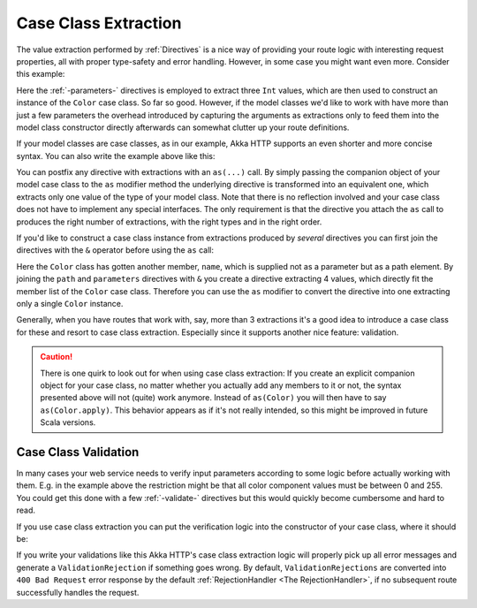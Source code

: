 .. _Case Class Extraction:

Case Class Extraction
=====================

The value extraction performed by :ref:`Directives` is a nice way of providing your route logic with interesting request
properties, all with proper type-safety and error handling. However, in some case you might want even more.
Consider this example:

.. includecode2:: ../../code/docs/http/scaladsl/server/CaseClassExtractionExamplesSpec.scala
   :snippet: example-1

Here the :ref:`-parameters-` directives is employed to extract three ``Int`` values, which are then used to construct an
instance of the ``Color`` case class. So far so good. However, if the model classes we'd like to work with have more
than just a few parameters the overhead introduced by capturing the arguments as extractions only to feed them into the
model class constructor directly afterwards can somewhat clutter up your route definitions.

If your model classes are case classes, as in our example, Akka HTTP supports an even shorter and more concise
syntax. You can also write the example above like this:

.. includecode2:: ../../code/docs/http/scaladsl/server/CaseClassExtractionExamplesSpec.scala
   :snippet: example-2

You can postfix any directive with extractions with an ``as(...)`` call. By simply passing the companion object of your
model case class to the ``as`` modifier method the underlying directive is transformed into an equivalent one, which
extracts only one value of the type of your model class. Note that there is no reflection involved and your case class
does not have to implement any special interfaces. The only requirement is that the directive you attach the ``as``
call to produces the right number of extractions, with the right types and in the right order.

If you'd like to construct a case class instance from extractions produced by *several* directives you can first join
the directives with the ``&`` operator before using the ``as`` call:

.. includecode2:: ../../code/docs/http/scaladsl/server/CaseClassExtractionExamplesSpec.scala
   :snippet: example-3

Here the ``Color`` class has gotten another member, ``name``, which is supplied not as a parameter but as a path
element. By joining the ``path`` and ``parameters`` directives with ``&`` you create a directive extracting 4 values,
which directly fit the member list of the ``Color`` case class. Therefore you can use the ``as`` modifier to convert
the directive into one extracting only a single ``Color`` instance.

Generally, when you have routes that work with, say, more than 3 extractions it's a good idea to introduce a case class
for these and resort to case class extraction. Especially since it supports another nice feature: validation.


.. caution:: There is one quirk to look out for when using case class extraction: If you create an explicit companion
 object for your case class, no matter whether you actually add any members to it or not, the syntax presented above
 will not (quite) work anymore. Instead of ``as(Color)`` you will then have to say ``as(Color.apply)``. This behavior
 appears as if it's not really intended, so this might be improved in future Scala versions.


Case Class Validation
---------------------

In many cases your web service needs to verify input parameters according to some logic before actually working with
them. E.g. in the example above the restriction might be that all color component values must be between 0 and 255.
You could get this done with a few :ref:`-validate-` directives but this would quickly become cumbersome and hard to
read.

If you use case class extraction you can put the verification logic into the constructor of your case class, where it
should be:

.. includecode2:: ../../code/docs/http/scaladsl/server/CaseClassExtractionExamplesSpec.scala
   :snippet: example-4

If you write your validations like this Akka HTTP's case class extraction logic will properly pick up all error
messages and generate a ``ValidationRejection`` if something goes wrong. By default, ``ValidationRejections`` are
converted into ``400 Bad Request`` error response by the default :ref:`RejectionHandler <The RejectionHandler>`, if no
subsequent route successfully handles the request.